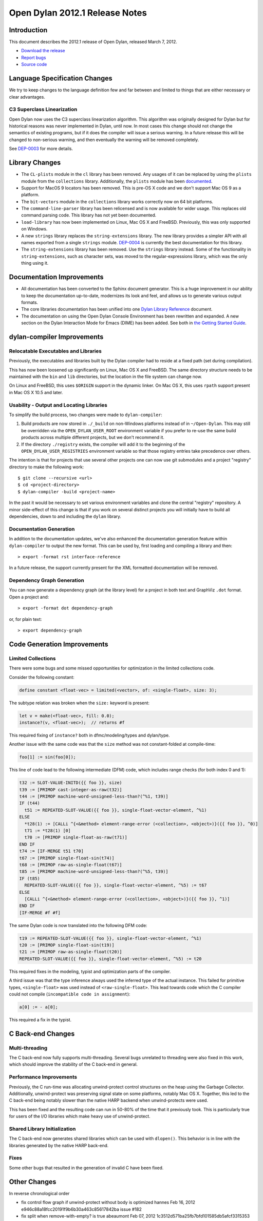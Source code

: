 *******************************
Open Dylan 2012.1 Release Notes
*******************************


.. 1  Introduction
   2  Language Specification Changes
     2.1  C3 Superclass Linearization
   3  Library Changes
   4  Documentation Improvements
   5  dylan-compiler Improvements
     5.1  Relocatable Executables and Libraries
     5.2  Usability - Output and Locating Libraries
     5.3  Documentation Generation
     5.4  Dependency Graph Generation
   6  Code Generation Improvements
     6.1  Limited Collections
   7  C Back-end Changes
     7.1  Multi-threading
     7.2  Performance Improvements
     7.3  Shared Library Initialization
     7.4  Fixes
   8  Other Changes


Introduction
============

.. TODO: fix release date

This document describes the 2012.1 release of Open Dylan, released
March 7, 2012.

* `Download the release <http://opendylan.org/download/index.html>`_
* `Report bugs <https://github.com/dylan-lang/opendylan/issues>`_
* `Source code <https://github.com/dylan-lang/opendylan/tree/v2012.1>`_

Language Specification Changes
==============================

We try to keep changes to the language definition few and far between
and limited to things that are either necessary or clear advantages.

C3 Superclass Linearization
---------------------------

Open Dylan now uses the C3 superclass linearization algorithm.  This
algorithm was originally designed for Dylan but for historical reasons
was never implemented in Dylan, until now.  In most cases this change
should not change the semantics of existing programs, but if it does
the compiler will issue a serious warning.  In a future release this
will be changed to non-serious warning, and then eventually the
warning will be removed completely.

.. TODO: add example of the warning?

See `DEP-0003 <http://opendylan.org/proposals/dep-0003.html>`_ for
more details.


Library Changes
===============

* The ``CL-plists`` module in the ``cl`` library has been removed.
  Any usages of it can be replaced by using the ``plists`` module
  from the ``collections`` library.  Additionally, the ``plists``
  module has been `documented
  <http://opendylan.org/documentation/library-reference/collections/plists.html>`_.

* Support for MacOS 9 locators has been removed. This is pre-OS X code
  and we don't support Mac OS 9 as a platform.

* The ``bit-vectors`` module in the ``collections`` library works
  correctly now on 64 bit platforms.

* The ``command-line-parser`` library has been relicensed and is now
  available for wider usage.  This replaces old command parsing code.
  This library has not yet been documented.

* ``load-library`` has now been implemented on Linux, Mac OS X and
  FreeBSD. Previously, this was only supported on Windows.

* A new ``strings`` library replaces the ``string-extensions``
  library.  The new library provides a simpler API with all names
  exported from a single ``strings`` module.  `DEP-0004
  <http://opendylan.org/proposals/dep-0004.html>`_ is currently the
  best documentation for this library.

* The ``string-extensions`` library has been removed.  Use the
  ``strings`` library instead.  Some of the functionality in
  ``string-extensions``, such as character sets, was moved to the
  regular-expressions library, which was the only thing using it.


Documentation Improvements
==========================

* All documentation has been converted to the Sphinx document
  generator.  This is a huge improvement in our ability to keep the
  documentation up-to-date, modernizes its look and feel, and allows
  us to generate various output formats.

* The core libraries documentation has been unified into one `Dylan
  Library Reference
  <http://opendylan.org/documentation/library-reference/index.html>`_
  document.

* The documentation on using the Open Dylan Console Environment has
  been rewritten and expanded.  A new section on the Dylan Interaction
  Mode for Emacs (DIME) has been added.  See both in `the Getting
  Started Guide
  <http://opendylan.org/documentation/getting-started/index.html>`_.


dylan-compiler Improvements
===========================

Relocatable Executables and Libraries
-------------------------------------

Previously, the executables and libraries built by the Dylan
compiler had to reside at a fixed path (set during compilation).

This has now been loosened up significantly on Linux, Mac OS X
and FreeBSD.  The same directory structure needs to be maintained
with the ``bin`` and ``lib`` directories, but the location in
the file system can change now.

On Linux and FreeBSD, this uses ``$ORIGIN`` support in the
dynamic linker.  On Mac OS X, this uses ``rpath`` support present
in Mac OS X 10.5 and later.


Usability - Output and Locating Libraries
-----------------------------------------

To simplify the build process, two changes were made to
``dylan-compiler``:

(1) Build products are now stored in ``./_build`` on non-Windows
    platforms instead of in ``~/Open-Dylan``.  This may still be
    overridden via the ``OPEN_DYLAN_USER_ROOT`` environment variable
    if you prefer to re-use the same build products across multiple
    different projects, but we don't recommend it.

(2) If the directory ``./registry`` exists, the compiler will add it
    to the beginning of the ``OPEN_DYLAN_USER_REGISTRIES`` environment
    variable so that those registry entries take precedence over
    others.

The intention is that for projects that use several other projects one
can now use git submodules and a project "registry" directory to make
the following work::

   $ git clone --recursive <url>
   $ cd <project-directory>
   $ dylan-compiler -build <project-name>

In the past it would be necessary to set various environment variables
and clone the central "registry" repository.  A minor side-effect of
this change is that if you work on several distinct projects you will
initially have to build all dependencies, down to and including the
``dylan`` library.


Documentation Generation
------------------------

In addition to the documentation updates, we've also enhanced the
documentation generation feature within ``dylan-compiler`` to output
the new format.  This can be used by, first loading and compiling
a library and then::

   > export -format rst interface-reference

In a future release, the support currently present for the XML formatted
documentation will be removed.

Dependency Graph Generation
---------------------------

You can now generate a dependency graph (at the library level) for a
project in both text and GraphViz ``.dot`` format.  Open a project and::

   > export -format dot dependency-graph

or, for plain text::

   > export dependency-graph

Code Generation Improvements
============================

Limited Collections
-------------------

There were some bugs and some missed opportunities for optimization in
the limited collections code.


Consider the following constant:

.. code-block:: dylan

    define constant <float-vec> = limited(<vector>, of: <single-float>, size: 3);


The subtype relation was broken when the ``size:`` keyword is present:

.. code-block:: dylan

    let v = make(<float-vec>, fill: 0.0);
    instance?(v, <float-vec>);  // returns #f

This required fixing of ``instance?`` both in dfmc/modeling/types and
dylan/type.


Another issue with the same code was that the ``size`` method was not constant-folded at compile-time:

.. code-block:: dylan

    foo[1] := sin(foo[0]);

This line of code lead to the following intermediate (DFM) code, which
includes range checks (for both index 0 and 1):

.. code-block:: dylan

    t32 := SLOT-VALUE-INITD({{ foo }}, size)
    t39 := [PRIMOP cast-integer-as-raw(t32)]
    t44 := [PRIMOP machine-word-unsigned-less-than?(^%1, t39)]
    IF (t44)
      t51 := REPEATED-SLOT-VALUE({{ foo }}, single-float-vector-element, ^%1)
    ELSE
      *t28(1) := [CALLi ^{<&method> element-range-error (<collection>, <object>)}({{ foo }}, ^0)]
      t71 := *t28(1) [0]
      t70 := [PRIMOP single-float-as-raw(t71)]
    END IF
    t74 := [IF-MERGE t51 t70]
    t67 := [PRIMOP single-float-sin(t74)]
    t68 := [PRIMOP raw-as-single-float(t67)]
    t85 := [PRIMOP machine-word-unsigned-less-than?(^%5, t39)]
    IF (t85)
      REPEATED-SLOT-VALUE({{ foo }}, single-float-vector-element, ^%5) := t67
    ELSE
      [CALLi ^{<&method> element-range-error (<collection>, <object>)}({{ foo }}, ^1)]
    END IF
    [IF-MERGE #f #f]

The same Dylan code is now translated into the following DFM code:

.. code-block:: dylan

    t19 := REPEATED-SLOT-VALUE({{ foo }}, single-float-vector-element, ^%1)
    t20 := [PRIMOP single-float-sin(t19)]
    t21 := [PRIMOP raw-as-single-float(t20)]
    REPEATED-SLOT-VALUE({{ foo }}, single-float-vector-element, ^%5) := t20

This required fixes in the modeling, typist and optimization parts of
the compiler.


A third issue was that the type inference always used the inferred
type of the actual instance. This failed for primitive types,
``<single-float>`` was used instead of ``<raw-single-float>``. This
lead towards code which the C compiler could not compile
(``incompatible code in assignment``):

.. code-block:: dylan

    a[0] := - a[0];

This required a fix in the typist.


C Back-end Changes
==================

Multi-threading
---------------

The C back-end now fully supports multi-threading.  Several bugs
unrelated to threading were also fixed in this work, which should
improve the stability of the C back-end in general.

.. TODO: moar details

Performance Improvements
------------------------

Previously, the C run-time was allocating unwind-protect control
structures on the heap using the Garbage Collector. Additionally,
unwind-protect was preserving signal state on some platforms, notably
Mac OS X.  Together, this led to the C back-end being notably slower
than the native HARP backend when unwind-protects were used.

This has been fixed and the resulting code can run in 50-80% of the
time that it previously took. This is particularly true for users
of the I/O libraries which make heavy use of unwind-protect.

Shared Library Initialization
-----------------------------

The C back-end now generates shared libraries which can be used with
``dlopen()``.  This behavior is in line with the libraries generated
by the native HARP back-end.

Fixes
-----

Some other bugs that resulted in the generation of invalid C have
been fixed.


Other Changes
=============

.. TODO: elevate more of these to their own section.

In reverse chronological order

* fix control flow graph if unwind-protect without body is optimized hannes Feb 16, 2012 e946c88a18fcc20191f9b6b30a463c85617842ba issue #182
* fix split when remove-with-empty? is true abeaumont Feb 07, 2012 1c3512d571ba25fb7bfd101585db5afcf3315353
* reimplement make-dylan-app in Dylan glidesurfer Feb 01, 2012 pull request #172

* fix limited type handling hannes Jan 25, 2012 pull request #158 issue #177, issue #122, issue #82
* cleanup release-info library hannes Jan 18, 2012 pull request #162
* expand pathnames in interactive console compiler hannes Jan 11, 2012 ba5e5c97fad5e1f2758e262d28441a2faa5ecc93 issue #149

* abort when applying too many arguments in C run-time housel Dec 20, 2011 e7ceda33f00e460a693c7ccd81f484ae40b13586
* remove unused functional-objects-extras module hannes Dec 18, 2011 2e7f2a4cb38f278495b48f7883360ddd349f2b9f issue #90
* Fix a compilation crash with C backend when trying to emit an overflown integer abeaumont Dec 18, 2011 819b99bfe14656f5b5081bd70287d8d9f7fb7c7f
* reduce debug output of compiler (by making it optional with debug-out) hannes Dec 15, 2011 d093ae6cdfd5f4b8dd8ff3ac6359e8f6d9a8f847 issue #92
* extended floating-point support housel core-library Dec 14, 2011 b2762c85f554b0ad99efe800259c709e918ce460 bug 7122
